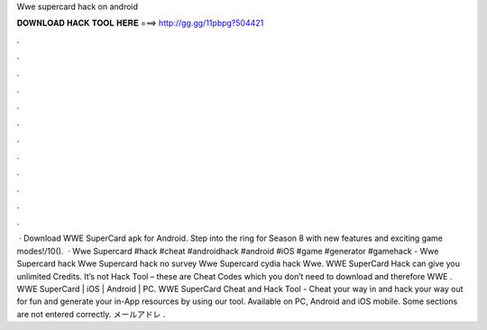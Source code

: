 Wwe supercard hack on android

𝐃𝐎𝐖𝐍𝐋𝐎𝐀𝐃 𝐇𝐀𝐂𝐊 𝐓𝐎𝐎𝐋 𝐇𝐄𝐑𝐄 ===> http://gg.gg/11pbpg?504421

.

.

.

.

.

.

.

.

.

.

.

.

 · Download WWE SuperCard apk for Android. Step into the ring for Season 8 with new features and exciting game modes!/10().  · Wwe Supercard #hack #cheat #androidhack #android #iOS #game #generator #gamehack -  Wwe Supercard hack Wwe Supercard hack no survey Wwe Supercard cydia hack Wwe. WWE SuperCard Hack can give you unlimited Credits. It’s not Hack Tool – these are Cheat Codes which you don’t need to download and therefore WWE . WWE SuperCard | iOS | Android | PC. WWE SuperCard Cheat and Hack Tool - Cheat your way in and hack your way out for fun and generate your in-App resources by using our tool. Available on PC, Android and iOS mobile. Some sections are not entered correctly. メールアドレ .